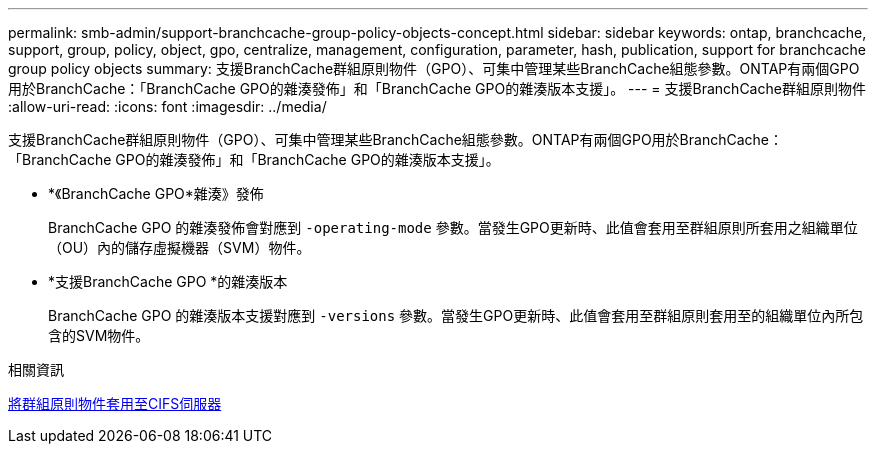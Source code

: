 ---
permalink: smb-admin/support-branchcache-group-policy-objects-concept.html 
sidebar: sidebar 
keywords: ontap, branchcache, support, group, policy, object, gpo, centralize, management, configuration, parameter, hash, publication, support for branchcache group policy objects 
summary: 支援BranchCache群組原則物件（GPO）、可集中管理某些BranchCache組態參數。ONTAP有兩個GPO用於BranchCache：「BranchCache GPO的雜湊發佈」和「BranchCache GPO的雜湊版本支援」。 
---
= 支援BranchCache群組原則物件
:allow-uri-read: 
:icons: font
:imagesdir: ../media/


[role="lead"]
支援BranchCache群組原則物件（GPO）、可集中管理某些BranchCache組態參數。ONTAP有兩個GPO用於BranchCache：「BranchCache GPO的雜湊發佈」和「BranchCache GPO的雜湊版本支援」。

* *《BranchCache GPO*雜湊》發佈
+
BranchCache GPO 的雜湊發佈會對應到 `-operating-mode` 參數。當發生GPO更新時、此值會套用至群組原則所套用之組織單位（OU）內的儲存虛擬機器（SVM）物件。

* *支援BranchCache GPO *的雜湊版本
+
BranchCache GPO 的雜湊版本支援對應到 `-versions` 參數。當發生GPO更新時、此值會套用至群組原則套用至的組織單位內所包含的SVM物件。



.相關資訊
xref:applying-group-policy-objects-concept.adoc[將群組原則物件套用至CIFS伺服器]
